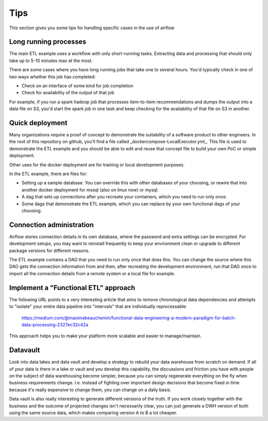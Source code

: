 Tips
====

This section gives you some tips for handling specific cases in the use of airflow

Long running processes
----------------------

The main ETL example uses a workflow with only short-running tasks. Extracting
data and processing that should only take up to 5-10 minutes max at the most.

There are some cases where you have long running jobs that take one to several hours.
You'd typically check in one of two ways whether this job has completed:

* Check on an interface of some kind for job completion
* Check for availability of the output of that job

For example, if you run a spark hadoop job that processes item-to-item recommendations and
dumps the output into a data file on S3, you'd start the spark job in one task and keep
checking for the availability of that file on S3 in another.

Quick deployment
----------------

Many organizations require a proof of concept to demonstrate the suitability of a software
product to other engineers. In the root of this repository on github, you'll find a file
called _dockercompose-LocalExecutor.yml_. This file is used to demonstrate the ETL example
and you should be able to edit and reuse that concept file to build your own PoC or 
simple deployment.

Other uses for the docker deployment are for training or local development purposes.

In the ETL example, there are files for:

* Setting up a sample database. You can override this with other databases of your choosing,
  or rewire that into another docker deployment for mssql (also on linux now) or mysql.
* A dag that sets up connections after you recreate your containers, which you need to run only once.
* Some dags that demonstrate the ETL example, which you can replace by your own 
  functional dags of your choosing.

Connection administration
-------------------------

Airflow stores connection details in its own database, where the password and extra settings can be
encrypted. For development setups, you may want to reinstall frequently to keep your environment clean
or upgrade to different package versions for different reasons.

The ETL example contains a DAG that you need to run only once that does this. You can change the source
where this DAG gets the connection information from and then, after recreating the development environment,
run that DAG once to import all the connection details from a remote system or a local file for example.

Implement a "Functional ETL" approach
-------------------------------------

The following URL points to a very interesting article that aims to remove chronological data dependencies and
attempts to "isolate" your entire data pipeline into "intervals" that are individually reprocessable:

    https://medium.com/@maximebeauchemin/functional-data-engineering-a-modern-paradigm-for-batch-data-processing-2327ec32c42a

This approach helps you to make your platform more scalable and easier to manage/maintain.

Datavault
---------

Look into data lakes and data vault and develop a strategy to rebuild your data warehouse from scratch on demand.
If all of your data is there in a lake or vault and you develop this capability, the discussions and friction you have
with people on the subject of data warehousing become simpler, because you can simply regenerate everything on the fly
when business requirements change. I.e. instead of fighting over important design decisions that become fixed in time 
because it's really expensive to change them, you can change on a daily basis. 

Data vault is also really interesting to generate different versions of the truth. If you work closely together with
the business and the outcome of projected changes isn't necessarily clear, you can just generate a DWH version of both
using the same source data, which makes comparing version A to B a lot cheaper. 
